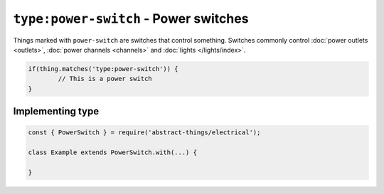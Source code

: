 ``type:power-switch`` - Power switches
======================================

Things marked with ``power-switch`` are switches that control something.
Switches commonly control :doc:`power outlets <outlets>`,
:doc:`power channels <channels>` and :doc:`lights </lights/index>`.

.. sourcecode:: js

	if(thing.matches('type:power-switch')) {
		// This is a power switch
	}

Implementing type
-----------------

.. sourcecode:: js

	const { PowerSwitch } = require('abstract-things/electrical');

	class Example extends PowerSwitch.with(...) {

	}
